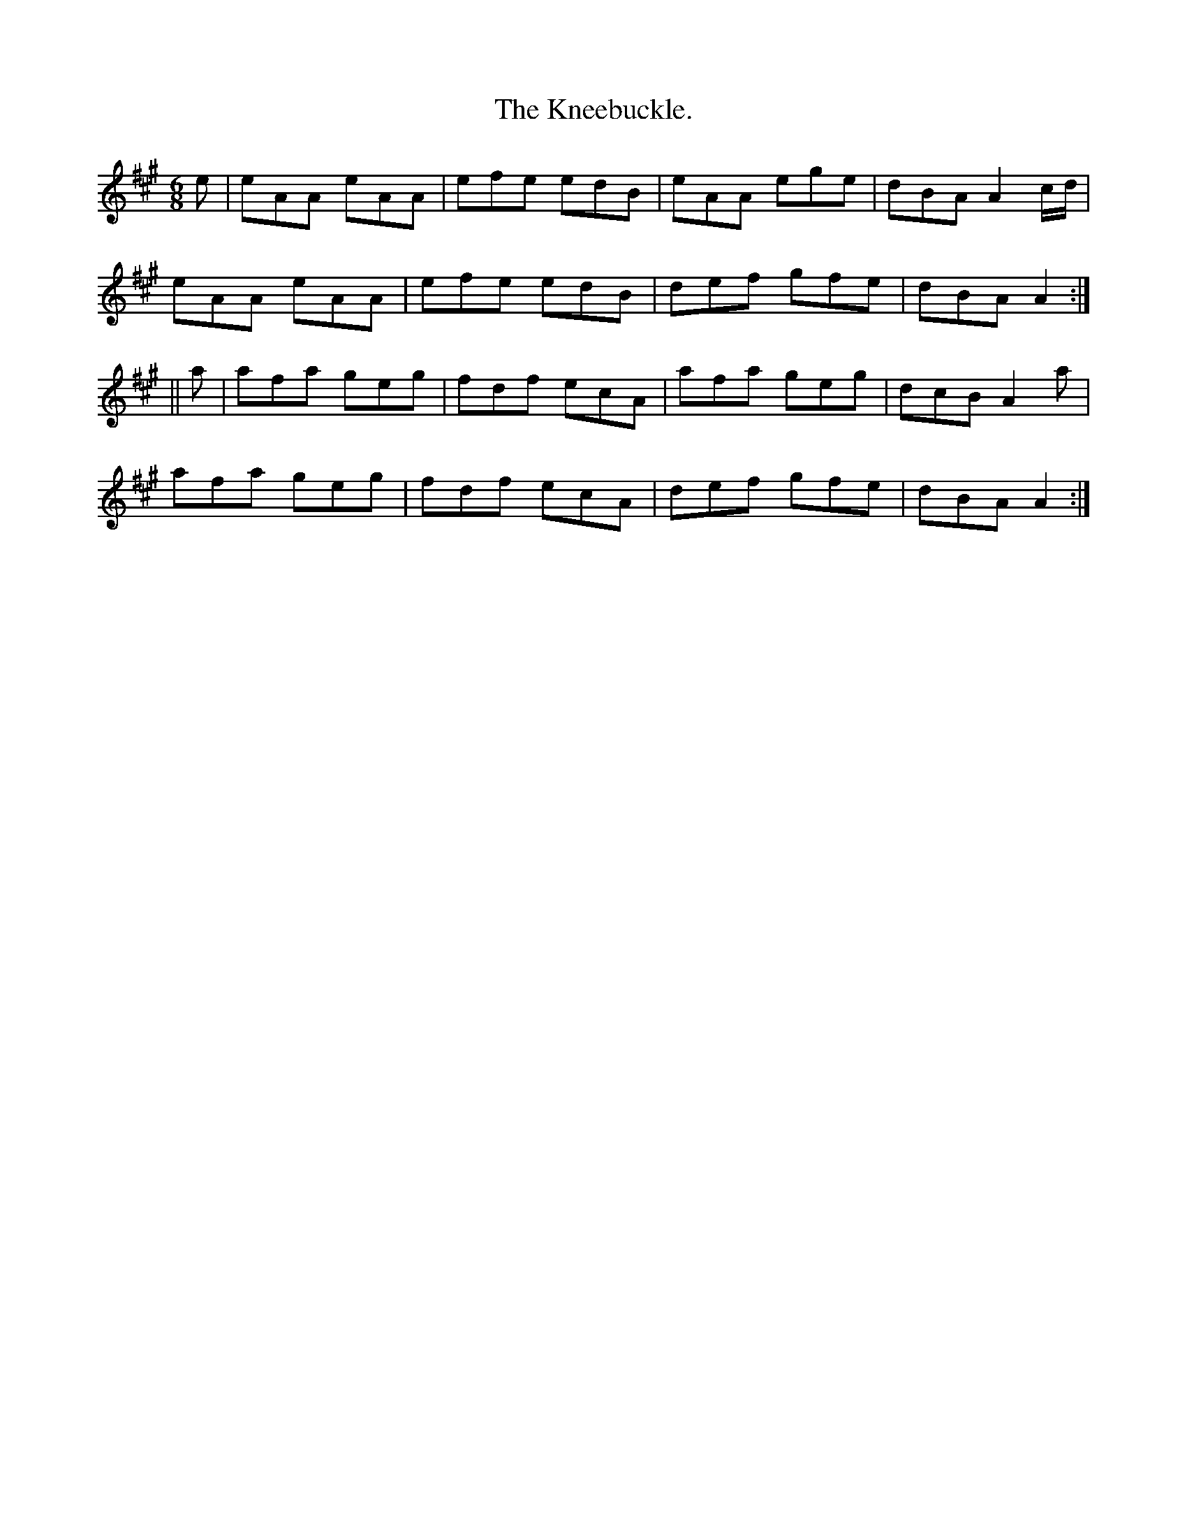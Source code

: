 X:927
T:The Kneebuckle.
B:O'Neill's 927
N:"collected by Beamish."
M:6/8
R:Jig
L:1/8
K:A
e | eAA eAA | efe edB | eAA ege | dBA A2 c/d/ |
eAA eAA | efe edB | def gfe | dBA A2 :|
|| a | afa geg | fdf ecA | afa geg | dcB A2 a |
afa geg | fdf ecA | def gfe | dBA A2 :|
